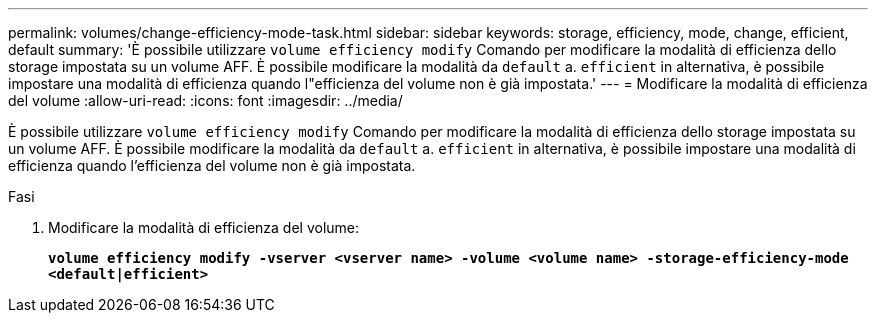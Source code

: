 ---
permalink: volumes/change-efficiency-mode-task.html 
sidebar: sidebar 
keywords: storage, efficiency, mode, change, efficient, default 
summary: 'È possibile utilizzare `volume efficiency modify` Comando per modificare la modalità di efficienza dello storage impostata su un volume AFF. È possibile modificare la modalità da `default` a. `efficient` in alternativa, è possibile impostare una modalità di efficienza quando l"efficienza del volume non è già impostata.' 
---
= Modificare la modalità di efficienza del volume
:allow-uri-read: 
:icons: font
:imagesdir: ../media/


[role="lead"]
È possibile utilizzare `volume efficiency modify` Comando per modificare la modalità di efficienza dello storage impostata su un volume AFF. È possibile modificare la modalità da `default` a. `efficient` in alternativa, è possibile impostare una modalità di efficienza quando l'efficienza del volume non è già impostata.

.Fasi
. Modificare la modalità di efficienza del volume:
+
`*volume efficiency modify -vserver <vserver name> -volume <volume name> -storage-efficiency-mode <default|efficient>*`


